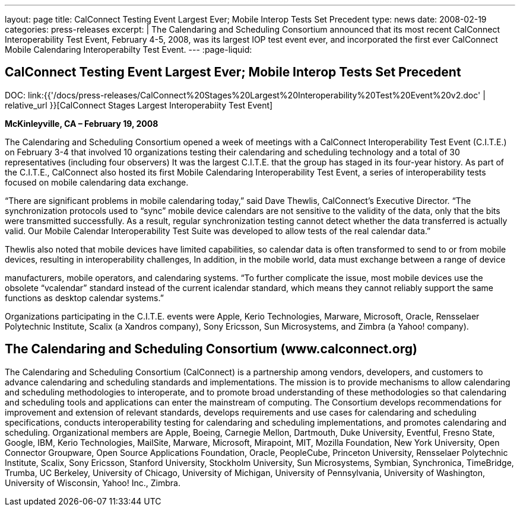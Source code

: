 ---
layout: page
title: CalConnect Testing Event Largest Ever; Mobile Interop Tests Set Precedent
type: news
date: 2008-02-19
categories: press-releases
excerpt: |
  The Calendaring and Scheduling Consortium announced that its most recent
  CalConnect Interoperability Test Event, February 4-5, 2008, was its largest
  IOP test event ever, and incorporated the first ever CalConnect Mobile
  Calendaring Interoperabilty Test Event.
---
:page-liquid:

== CalConnect Testing Event Largest Ever; Mobile Interop Tests Set Precedent

DOC: link:{{'/docs/press-releases/CalConnect%20Stages%20Largest%20Interoperability%20Test%20Event%20v2.doc' | relative_url }}[CalConnect Stages Largest Interoperabiity Test Event]

*McKinleyville, CA – February 19, 2008*

The Calendaring and Scheduling Consortium opened a week of meetings with a
CalConnect Interoperability Test Event (C.I.T.E.) on February 3-4 that involved
10 organizations testing their calendaring and scheduling technology and a total
of 30 representatives (including four observers) It was the largest C.I.T.E.
that the group has staged in its four-year history. As part of the C.I.T.E.,
CalConnect also hosted its first Mobile Calendaring Interoperability Test Event,
a series of interoperability tests focused on mobile calendaring data exchange.

“There are significant problems in mobile calendaring today,” said Dave
Thewlis, CalConnect’s Executive Director. “The synchronization protocols
used to “sync” mobile device calendars are not sensitive to the validity
of the data, only that the bits were transmitted successfully. As a
result, regular synchronization testing cannot detect whether the data
transferred is actually valid. Our Mobile Calendar Interoperability Test
Suite was developed to allow tests of the real calendar data.”

Thewlis also noted that mobile devices have limited capabilities, so
calendar data is often transformed to send to or from mobile devices,
resulting in interoperability challenges, In addition, in the mobile
world, data must exchange between a range of device

manufacturers, mobile operators, and calendaring systems. “To further
complicate the issue, most mobile devices use the obsolete “vcalendar”
standard instead of the current icalendar standard, which means they
cannot reliably support the same functions as desktop calendar systems.”

Organizations participating in the C.I.T.E. events were Apple, Kerio
Technologies, Marware, Microsoft, Oracle, Rensselaer Polytechnic
Institute, Scalix (a Xandros company), Sony Ericsson, Sun Microsystems,
and Zimbra (a Yahoo! company).

== The Calendaring and Scheduling Consortium (www.calconnect.org)

The Calendaring and Scheduling Consortium (CalConnect) is a partnership among
vendors, developers, and customers to advance calendaring and scheduling
standards and implementations. The mission is to provide mechanisms to allow
calendaring and scheduling methodologies to interoperate, and to promote broad
understanding of these methodologies so that calendaring and scheduling tools
and applications can enter the mainstream of computing. The Consortium develops
recommendations for improvement and extension of relevant standards, develops
requirements and use cases for calendaring and scheduling specifications,
conducts interoperability testing for calendaring and scheduling
implementations, and promotes calendaring and scheduling. Organizational members
are Apple, Boeing, Carnegie Mellon, Dartmouth, Duke University, Eventful, Fresno
State, Google, IBM, Kerio Technologies, MailSite, Marware, Microsoft, Mirapoint,
MIT, Mozilla Foundation, New York University, Open Connector Groupware, Open
Source Applications Foundation, Oracle, PeopleCube, Princeton University,
Rensselaer Polytechnic Institute, Scalix, Sony Ericsson, Stanford University,
Stockholm University, Sun Microsystems, Symbian, Synchronica, TimeBridge,
Trumba, UC Berkeley, University of Chicago, University of Michigan, University
of Pennsylvania, University of Washington, University of Wisconsin, Yahoo! Inc.,
Zimbra.
